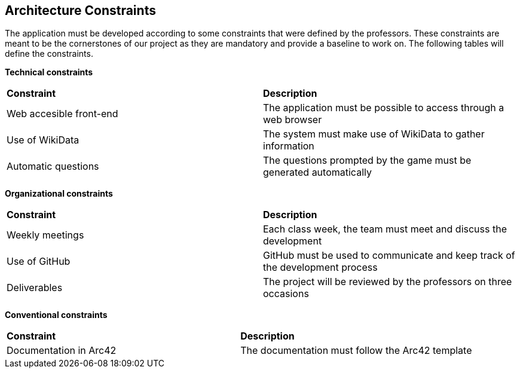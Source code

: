 ifndef::imagesdir[:imagesdir: ../images]

[[section-architecture-constraints]]
== Architecture Constraints


[role="arc42help"]
****
The application must be developed according to some constraints that were defined by the professors. These constraints are meant to be the cornerstones of our project as they are mandatory and provide a baseline to work on. The following tables will define the constraints.


*Technical constraints*
|===
| *Constraint* | *Description* 
| Web accesible front-end | The application must be possible to access through a web browser
| Use of WikiData | The system must make use of WikiData to gather information
| Automatic questions | The questions prompted by the game must be generated automatically
|===

*Organizational constraints*
|===
| *Constraint* | *Description* 
| Weekly meetings | Each class week, the team must meet and discuss the development
| Use of GitHub | GitHub must be used to communicate and keep track of the development process
| Deliverables | The project will be reviewed by the professors on three occasions
|===

*Conventional constraints*
|===
| *Constraint* | *Description*
| Documentation in Arc42 | The documentation must follow the Arc42 template
|===


****
